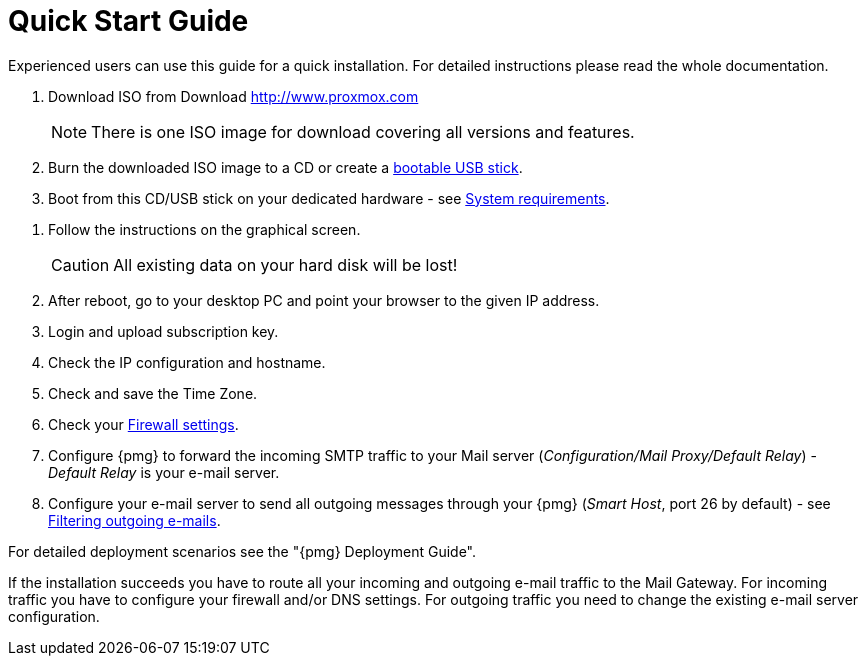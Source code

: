 Quick Start Guide
=================

Experienced users can use this guide for a quick installation. For
detailed instructions please read the whole documentation.


. Download ISO from Download http://www.proxmox.com
+
NOTE: There is one ISO image for download covering all versions and
features.

. Burn the downloaded ISO image to a CD or create a
xref:create_bootable_usb[bootable USB stick].

. Boot from this CD/USB stick on your dedicated hardware - see xref:system_requirements[System requirements].

[thumbnail="pmg-grub-menu.ppm"]

. Follow the instructions on the graphical screen.
+
CAUTION: All existing data on your hard disk will be lost!

. After reboot, go to your desktop PC and point your browser to the
given IP address.

. Login and upload subscription key.

. Check the IP configuration and hostname.

. Check and save the Time Zone.

. Check your xref:firewall_settings[Firewall settings].

. Configure {pmg} to forward the incoming SMTP traffic to your Mail
server ('Configuration/Mail Proxy/Default Relay') - 'Default
Relay' is your e-mail server.

. Configure your e-mail server to send all outgoing messages through
your {pmg} ('Smart Host', port 26 by default) - see
xref:fitering_outgoing_mail[Filtering outgoing e-mails].

For detailed deployment scenarios see the "{pmg} Deployment Guide".

If the installation succeeds you have to route all your incoming and
outgoing e-mail traffic to the Mail Gateway. For incoming traffic you
have to configure your firewall and/or DNS settings. For outgoing
traffic you need to change the existing e-mail server configuration.

